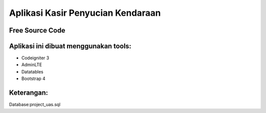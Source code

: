 ###################
Aplikasi Kasir Penyucian Kendaraan
###################


*******************
Free Source Code
*******************

**************************
Aplikasi ini dibuat menggunakan tools:
**************************

- Codeigniter 3 
- AdminLTE 
- Datatables
- Bootstrap 4

**************************
Keterangan:
**************************

Database:project_uas.sql
